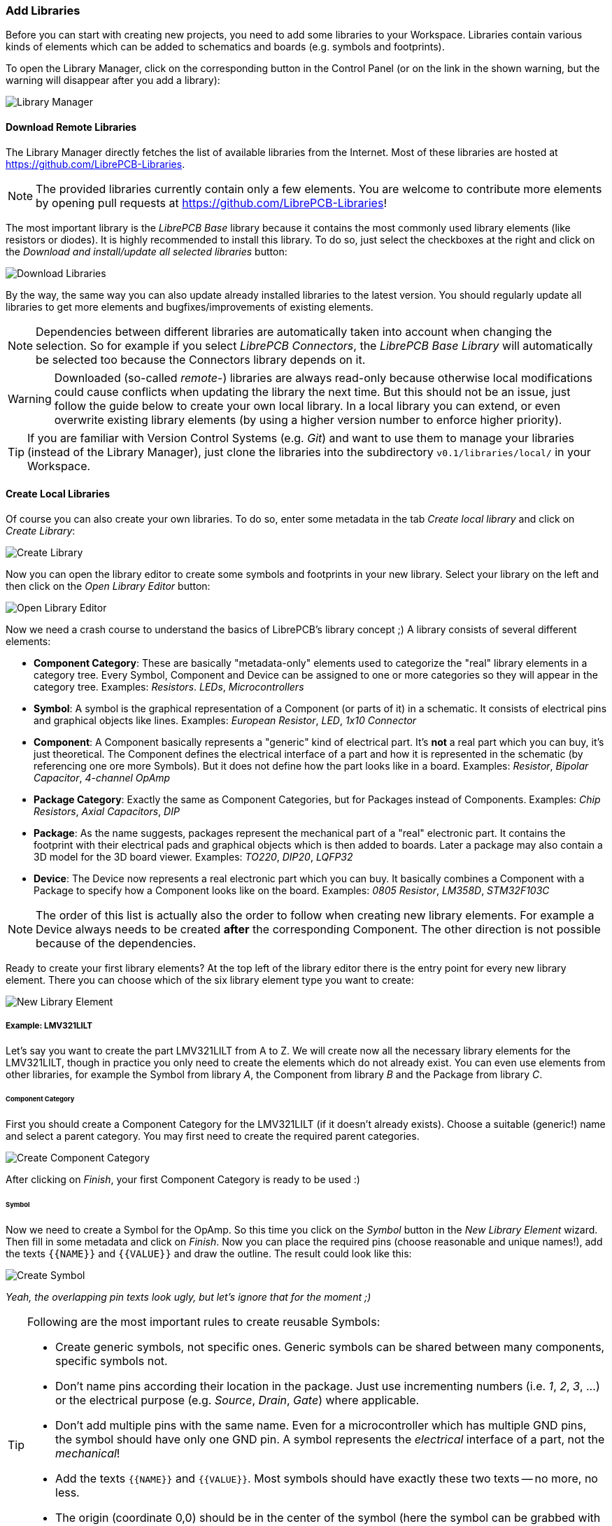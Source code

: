 [#gettingstarted-libraries]
=== Add Libraries

Before you can start with creating new projects, you need to add some libraries
to your Workspace. Libraries contain various kinds of elements which can be added
to schematics and boards (e.g. symbols and footprints).

To open the Library Manager, click on the corresponding button in the Control
Panel (or on the link in the shown warning, but the warning will disappear after
you add a library):

image:img/control_panel_library_manager.png[alt="Library Manager"]


[#gettingstarted-libraries-remote]
==== Download Remote Libraries

The Library Manager directly fetches the list of available libraries from the
Internet. Most of these libraries are hosted at https://github.com/LibrePCB-Libraries.

[NOTE]
====
The provided libraries currently contain only a few elements. You are welcome to
contribute more elements by opening pull requests at
https://github.com/LibrePCB-Libraries!
====

The most important library is the _LibrePCB Base_ library because it contains the
most commonly used library elements (like resistors or diodes). It is highly
recommended to install this library. To do so, just select the checkboxes at the
right and click on the _Download and install/update all selected libraries_ button:

image:img/library_manager_download.png[alt="Download Libraries"]

By the way, the same way you can also update already installed libraries to the
latest version. You should regularly update all libraries to get more elements
and bugfixes/improvements of existing elements.

[NOTE]
====
Dependencies between different libraries are automatically taken into account
when changing the selection. So for example if you select _LibrePCB Connectors_,
the _LibrePCB Base Library_ will automatically be selected too because the
Connectors library depends on it.
====

[WARNING]
====
Downloaded (so-called _remote_-) libraries are always read-only because otherwise
local modifications could cause conflicts when updating the library the next time.
But this should not be an issue, just follow the guide below to create your own
local library. In a local library you can extend, or even overwrite existing
library elements (by using a higher version number to enforce higher priority).
====

[TIP]
====
If you are familiar with Version Control Systems (e.g. _Git_) and want to use
them to manage your libraries (instead of the Library Manager), just clone the
libraries into the subdirectory `v0.1/libraries/local/` in your Workspace.
====


[#gettingstarted-libraries-local]
==== Create Local Libraries

Of course you can also create your own libraries. To do so, enter some metadata
in the tab _Create local library_ and click on _Create Library_:

image:img/library_manager_create.png[alt="Create Library"]

Now you can open the library editor to create some symbols and footprints in
your new library. Select your library on the left and then click on the
_Open Library Editor_ button:

image:img/library_manager_open_editor.png[alt="Open Library Editor"]

Now we need a crash course to understand the basics of LibrePCB's library
concept ;) A library consists of several different elements:

* *Component Category*:
  These are basically "metadata-only" elements used to categorize the "real"
  library elements in a category tree. Every Symbol, Component and Device can be
  assigned to one or more categories so they will appear in the category tree.
  Examples: _Resistors_. _LEDs_, _Microcontrollers_
* *Symbol*:
  A symbol is the graphical representation of a Component (or parts of it) in a
  schematic. It consists of electrical pins and graphical objects like lines.
  Examples: _European Resistor_, _LED_, _1x10 Connector_
* *Component*:
  A Component basically represents a "generic" kind of electrical part. It's
  *not* a real part which you can buy, it's just theoretical. The Component
  defines the electrical interface of a part and how it is represented in the
  schematic (by referencing one ore more Symbols). But it does not define how
  the part looks like in a board.
  Examples: _Resistor_, _Bipolar Capacitor_, _4-channel OpAmp_
* *Package Category*:
  Exactly the same as Component Categories, but for Packages instead of Components.
  Examples: _Chip Resistors_, _Axial Capacitors_, _DIP_
* *Package*:
  As the name suggests, packages represent the mechanical part of a "real"
  electronic part. It contains the footprint with their electrical pads and
  graphical objects which is then added to boards. Later a package may also
  contain a 3D model for the 3D board viewer.
  Examples: _TO220_, _DIP20_, _LQFP32_
* *Device*:
  The Device now represents a real electronic part which you can buy. It basically
  combines a Component with a Package to specify how a Component looks like on the
  board.
  Examples: _0805 Resistor_, _LM358D_, _STM32F103C_

[NOTE]
====
The order of this list is actually also the order to follow when creating new
library elements. For example a Device always needs to be created *after* the
corresponding Component. The other direction is not possible because of the
dependencies.
====

Ready to create your first library elements? At the top left of the library editor
there is the entry point for every new library element. There you can choose which
of the six library element type you want to create:

image:img/library_editor_new_element.png[alt="New Library Element"]

:example_part_name: LMV321LILT
===== Example: {example_part_name}

Let's say you want to create the part {example_part_name} from A to Z. We will
create now all the necessary library elements for the {example_part_name},
though in practice you only need to create the elements which do not already
exist. You can even use elements from other libraries, for example the Symbol
from library _A_, the Component from library _B_ and the Package from library _C_.

[#gettingstarted-libraries-cmpcat]
====== Component Category

First you should create a Component Category for the {example_part_name} (if it
doesn't already exists). Choose a suitable (generic!) name and select a parent
category. You may first need to create the required parent categories.

image:img/create_component_category.png[alt="Create Component Category"]

After clicking on _Finish_, your first Component Category is ready to be used :)

[#gettingstarted-libraries-sym]
====== Symbol

Now we need to create a Symbol for the OpAmp. So this time you click on the
_Symbol_ button in the _New Library Element_ wizard. Then fill in some metadata
and click on _Finish_. Now you can place the required pins (choose reasonable
and unique names!), add the texts `{{NAME}}` and `{{VALUE}}` and draw the
outline. The result could look like this:

image:img/create_symbol.png[alt="Create Symbol"]

_Yeah, the overlapping pin texts look ugly, but let's ignore that for the moment ;)_

.Following are the most important rules to create reusable Symbols:
[TIP]
====
- Create generic symbols, not specific ones. Generic symbols can be shared
  between many components, specific symbols not.
- Don't name pins according their location in the package. Just use incrementing
  numbers (i.e. _1_, _2_, _3_, ...) or the electrical purpose (e.g. _Source_,
  _Drain_, _Gate_) where applicable.
- Don't add multiple pins with the same name. Even for a microcontroller which
  has multiple GND pins, the symbol should have only one GND pin. A symbol
  represents the _electrical_ interface of a part, not the _mechanical_!
- Add the texts `{{NAME}}` and `{{VALUE}}`. Most symbols should have exactly
  these two texts -- no more, no less.
- The origin (coordinate 0,0) should be in the center of the symbol (here
  the symbol can be grabbed with the mouse).
- Place all pins on the 2.54mm grid.
====


[#gettingstarted-libraries-cmp]
====== Component

The next element you need to create is the Component for a single OpAmp. Because
it is still very generic (beside the {example_part_name} there are many other
OpAmps with exactly the same functionality), so you should enter a generic name
like _Single OpAmp_. In addition, it's really important to choose a Category for
the new Component, otherwise it's hard to find it in the library when you want
to add it to a schematic.

image:img/create_component_metadata.png[alt="Create Component"]

Then you're asked to specify some properties of the Component:

* *Schematic-Only*: This should be checked if the Component must not appear on
  a board, but only in the schematics. This is typically used for schematic
  frames (yes, they are also Components).
* *Prefix*: When adding the Component to a schematic, its name (designator) is
  automatically set to this value, followed by an incrementing number. So if
  you choose the prefix _R_, components added to a schematic will have the names
  _R1_, _R2_, _R3_ and so on. The prefix should be very short and uppercase.
* *Default Value*: In addition to the name, Components also have a value assigned
  to it, which is typically also displayed in the schematic. For example a
  capacitor has its capacitance (e.g. _100nF_) set in its value. When adding a
  Component to a schematic, its value is initially set to the value specified here.
  The value can also be a placeholder, for example `{{PARTNUMBER}}`,
  `{{RESISTANCE}}` or `{{CAPACITANCE}}`. If you are unsure, just leave it empty,
  you can still change it later.

image:img/create_component_properties.png[alt="Specify Component Properties"]

Now you need to choose the Symbols which represent the Component in schematics.
Most Components have only one Symbol, but you can also add more than one, for
example an OpAmp can have separate Symbols for power and amplifier.

image:img/create_component_add_symbol.png[alt="Set Component Symbols"]

After adding the OpAmp Symbol, it should look like this:

image:img/create_component_add_symbol_finished.png[alt="Component Symbols"]

The next step is to define all so-called Signals of a Component. Signals represent
the "electrical interface" of a Component. For example a transistor consists of
the Signals _base_, _collector_ and _emitter_. For a Component it's irrelevant
whether the "real" transistor has multiple emitter pads, or an additional
thermal pad and so on, the Component only specifies the three Signals.

LibrePCB automatically extracts the Signals from the Pins of the specified Symbols,
so often we don't have to do this by hand. But sometimes you still should adjust
the names or properties of these Signals. For the OpAmp, we check _Required_ for
all Signals, so the ERC will show a warning if these Signals are not connected to
a net when the Component was added to a schematic:

image:img/create_component_signals.png[alt="Component Signals"]

These Signals now need to be assigned to the corresponding Symbol Pins, but as
they were automatically generated from the Pins, you can just click on the button
below to automatically assign all Pins to their Signals:

image:img/create_component_pin_map.png[alt="Component Pin-Signal-Map"]

That's it, the Component is now ready to be used:

image:img/create_component.png[alt="Component Editor"]

[NOTE]
====
For this simple example, this procedure may feel a little bit complicated. This
is basically caused by the high flexibility of the library concept. The Component
which we created now actually uses only the very basic library features, but
as soon as you understand the whole library concept, you will be able to easily
create much more powerful library elements. We're sure you will love the
flexibility of the library concept ;)
====

.Following are the most important rules to create reusable Components:
[TIP]
====
- Create generic components whenever possible. Only create specific components
  for manufacturer-specific parts (like microcontrollers).
- Name signals according their electrical purpose (e.g. _Source_, _Drain_,
  _Gate_).
- Don't add multiple signals with the same name. Even for a microcontroller
  which has multiple GND pins, the component should have only one GND signal.
  A component represents the _electrical_ interface of a part, not the
  _mechanical_!
====


[#gettingstarted-libraries-pkgcat]
====== Package Category

Before creating a Package for the {example_part_name}, you should (optionally)
create a category for it. This is basically done exactly the same way as you
already created the Component Category, so we won't explain it again. It could
look like this:

image:img/create_package_category.png[alt="Create Package Category"]

[#gettingstarted-libraries-pkg]
====== Package

Then you need to create the Package for the {example_part_name}, which is called
_SOT23-5_. After specifying some metadata (like you already did for other library
elements), you are asked to specify all pads of the Package. The _SOT23-5_ has 5
pads which we just name from _1_ to _5_:

image:img/create_package_pads.png[alt="Create Package Pads"]

After that, you can start drawing the footprint of the Package. It's recommended
to start with the pads:

image:img/create_package.png[alt="Create Package"]

And then add other graphical items like the outline, name and value:

image:img/create_package_graphics.png[alt="Create Package Graphics"]

That is already enough for a simple footprint.

.Following are the most important rules to create reusable Packages:
[TIP]
====
- Create generic packages, not specific ones. For example _DIP08_ is _DIP08_ --
  no matter whether it's an OpAmp, an EEPROM or a microcontroller.
- Don't name pins according their location in the package. Just use incrementing
  numbers (i.e. _1_, _2_, _3_, ...) or the electrical purpose (e.g. _Source_,
  _Drain_, _Gate_) where applicable.
- Add *all* pads of a package, not only the one you currently need. For example
  if the package has a thermal pad, you should add it, even if you don't need it.
- Name pads according specifications (datasheet or IPC-7351), typically just _1_,
  _2_, _3_ etc. Never name pads according their electrical purpose (e.g. _Gate_)!
- Add the texts `{{NAME}}` and `{{VALUE}}`. Most footprints should have exactly
  these two texts -- no more, no less.
- The origin (coordinate 0,0) should be in the center of the footprint (here
  the footprint can be grabbed with the mouse).
====


[#gettingstarted-libraries-dev]
====== Device

The last library element you need to create is the Device which combines the
Component _Single OpAmp_ with the Package _SOT23-5_. This is actually the only
library element which is specifically for {example_part_name} -- all previously
created elements are generic!

Again, specify some metadata about the Device first. Then you need to choose
the Component and Package you want to assign:

image:img/create_device_properties.png[alt="Create Device"]

Then you have to assign the Package pads to Component signals according to
the datasheet of the {example_part_name}:

image:img/create_package_pad_map.png[alt="Device Pad-Signal-Map"]

And that's it! In the library overview (the first tab in the Library Editor)
you can see all the elements you have created:

image:img/create_library_overview.png[alt="Library Overview"]

The {example_part_name} is now ready to be added to schematics and boards.
And because the Categories, Symbol, Component and Package are quite generic,
they can also be used for many other library elements :)
